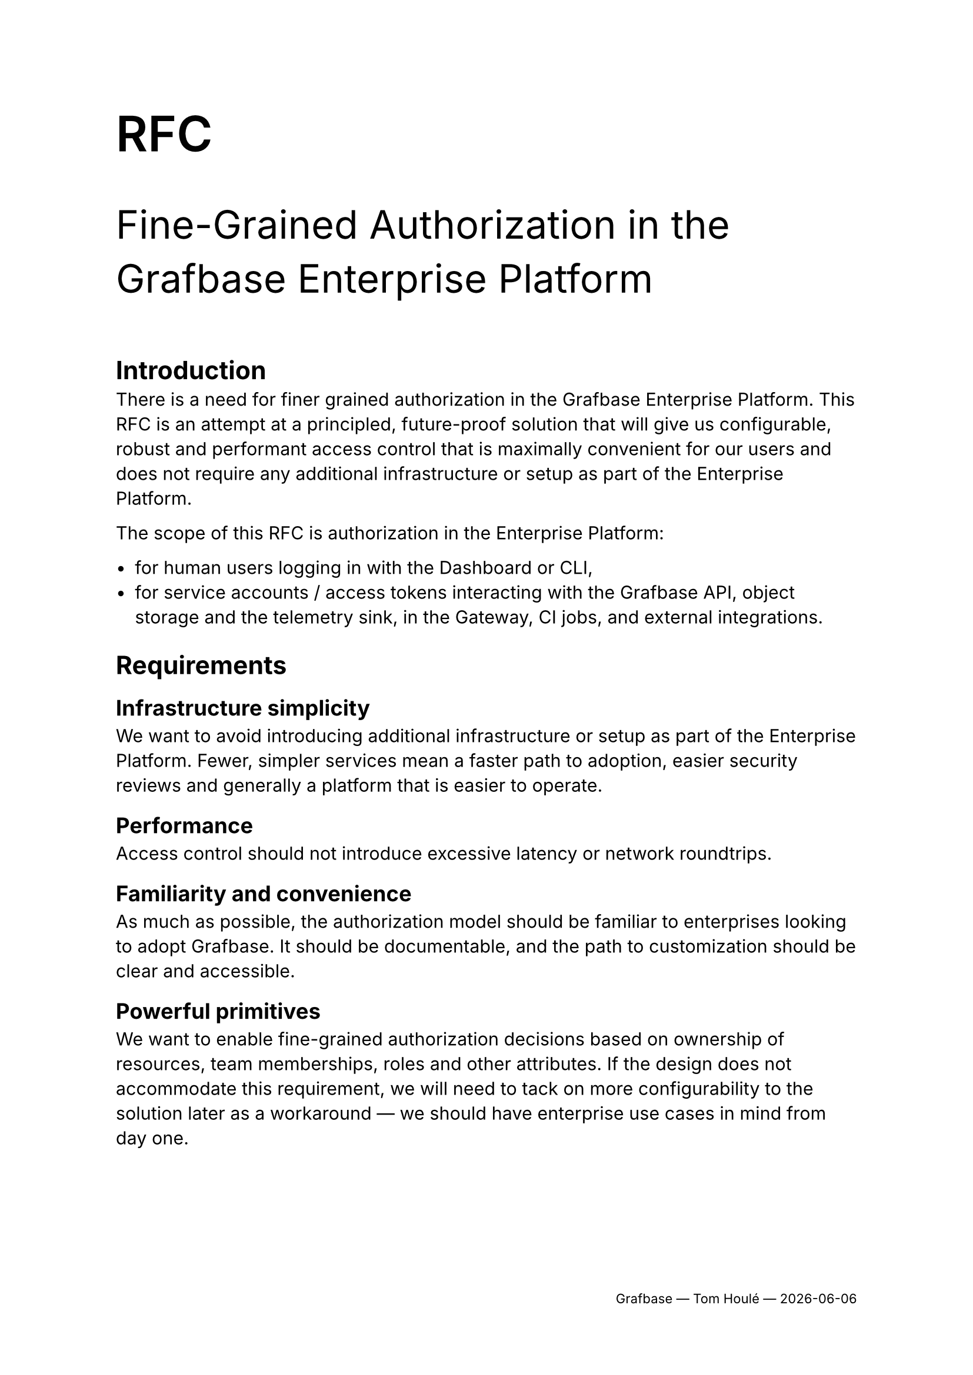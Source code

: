 #set text(font: "Inter")
#set page(footer: [
  #set align(right)
  #set text(size: 8pt)
  Grafbase — Tom Houlé — #datetime.today().display("[year]-[month]-[day]")
])

#text(size: 30pt, weight: "semibold")[RFC]

#text(size: 24pt)[Fine-Grained Authorization in the Grafbase Enterprise Platform]

#v(2em)

= Introduction

There is a need for finer grained authorization in the Grafbase Enterprise Platform. This RFC is an attempt at a principled, future-proof solution that will give us configurable, robust and performant access control that is maximally convenient for our users and does not require any additional infrastructure or setup as part of the Enterprise Platform.

The scope of this RFC is authorization in the Enterprise Platform:

- for human users logging in with the Dashboard or CLI,
- for service accounts / access tokens interacting with the Grafbase API, object storage and the telemetry sink, in the Gateway, CI jobs, and external integrations.

= Requirements

== Infrastructure simplicity

We want to avoid introducing additional infrastructure or setup as part of the Enterprise Platform. Fewer, simpler services mean a faster path to adoption, easier security reviews and generally a platform that is easier to operate.

== Performance

Access control should not introduce excessive latency or network roundtrips.

== Familiarity and convenience

As much as possible, the authorization model should be familiar to enterprises looking to adopt Grafbase. It should be documentable, and the path to customization should be clear and accessible.

== Powerful primitives

We want to enable fine-grained authorization decisions based on ownership of resources, team memberships, roles and other attributes. If the design does not accommodate this requirement, we will need to tack on more configurability to the solution later as a workaround — we should have enterprise use cases in mind from day one.

== Customizability

The authorization rules are specific to organizations. We should have defaults, but everything must be tweakable to the needs of enterprise organizations adopting Grafbase.

== Suitability to both the hosted and self hosted Enterprise Platform

Self-hosting is top of mind, but the new solution should also work for the multi-tenant deployment of the Grafbase Enterprise Platform at grafbase.com.

== Integration

Enterprises have centralized authorization services — we will dive into that in more detail in this document. Ideally, we should support delegating authorization decisions to these services.

= Landscape

== Terminology

- In an access control decision, a *principal* is the subject of the decision. The principal is who or what wants to perform an action on a resource.

#quote(
  block: true,
  attribution: link("https://learn.microsoft.com/en-us/windows-server/identity/ad-ds/manage/understand-security-principals#a-href-idw2k3tr-princ-whatawhat-are-security-principals")[Microsoft Learn],
  [A security principal is any entity that can be authenticated by the operating system, such as a user account, a computer account, or the security groups for these accounts.])
- The *action* is the operation that the principal wants to perform on the resource. There are standard actions such as "read", "write", and "delete", but many relevant access control actions do not fit in these standard verbs.
- A *resource* is either a category of objects ("organization settings", "graphs") or an object ("user", "team", "graph") that is the object of an access control decision.

== Models of authorization

- *Role-based access control (RBAC)* is the traditional model for authorization. Access is determined by roles. You assign permissions to a role (like editor or viewer), and then you assign users to those roles. A user gets all the permissions associated with their assigned role(s). In pure RBAC, categories of users (roles) have access to specific actions on categories of resources: "admins can edit teams", "users with the engineer role can publish subgraphs". There is no notion of ownership ("I am allowed to see my patients' medical records"), conditional access ("employees can edit this data only during business hours") or sharing ("I can view the documents shared with me by their owners") in pure RBAC.
  - RBAC usually supports a hierarchical structure, where roles can inherit permissions from other roles. This allows for more flexibility and scalability.
  - RBAC is susceptible to role explosion, as soon as you have too many combinations of permissions to express in a small number of roles.
  - In real world scenarios, RBAC is often extended with some notion of ownership of resources, but it is often done in ad-hoc, application specific ways.
- *Attribute-based access control (ABAC)* is more dynamic and granular. Access decisions are made by evaluating policies based on attributes (characteristics) of the user, the resource they're trying to access, and the environment (like time of day or location). For example, a policy might state: "Allow a manager to access only their reports' performance reviews, and only during business hours.". Attributes can include ownership information, such as the user's department or the resource's creator.
  - In ABAC, the role can be expressed as an attribute on the principal.
- *Relationship-based access control (ReBAC)* grants access based on a user's relationship to a resource. It answers the question, "Can this user perform this action on this resource because of how they are connected?" For example, you can edit a Google Doc because you are its owner, or you can see a photo on Instagram because you are a follower of the person who posted it. Relationships are rule based and transitive. This is a very powerful model for applications like Google Drive, where ownership can be shared ("I allowed this external user to view, but not edit, that document"), inherited ("ownership of a directory grants you ownership of its subdirectories"), or at the intersection of multiple rules, for example when a user belongs to a company-wide group that has `Viewer` access to a folder, but they have also been given a direct link that grants `Commenter` access to a specific document inside it. The system must resolve both the inherited 'viewer' rule from the folder and the direct 'commenter' rule from the link to determine the user's final permission on that document.

Modern enterprise authorization implementations use elements of all these models, where roles are still a relevant concept, layered in with attribute-based access control and fine-grained permissions for each instance of a resource. Even ostensibly ReBAC focused systems like SpiceDB and OpenFGA bake in a context of attributes (ABAC) when evaluating access decisions. These models complement each other. They can coexist in the same system.

== Modern enterprise authorization

=== Policy as code

Authorization as Code (AaC) is the practice of managing and defining access control policies using code, rather than through manual configurations in a database or an admin UI. These policy files are treated just like application code: they are stored in version control (like Git), tested automatically, and deployed through a CI/CD pipeline.

The auditability, traceability and composability benefits known from the usage of code and VCSs as sources of truth apply here in the same way as in other models like Infrastructure as Code (IaC).

In this model, authorization logic is also centralized and decoupled from application code: rules are managed in one central place instead of being scattered across one or more application's codebase.

Policies can be automatically tested for errors and vulnerabilities before they go live, dramatically reducing the risk of misconfigurations that could lead to data breaches. This makes the system easier to understand, manage, and update. Collaboration is also simplified:writing policies as readable code allows different stakeholders—from developers to security and product managers—to understand and collaborate on the rules that govern their application.

Examples:

- IAM configuration with Cloudformation or Terraform
- Rego policies in Open Policy Agent (OPA)
- SpiceDB schemas

=== Integration with OAuth 2.0 and OpenID Connect

=== Emerging standard: Authzen

...particularly for access tokens.

= Proposed solution

The general idea is authzen-based pluggable access control, with a default baked-in but customizable implementation.

As a principle, we should push as much of the ownership and... to the users' IdP.
